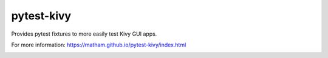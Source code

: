 pytest-kivy
===========

Provides pytest fixtures to more easily test Kivy GUI apps.

For more information: https://matham.github.io/pytest-kivy/index.html


.. image:: https://coveralls.io/repos/github/matham/pytest-kivy/badge.svg?branch=master
    :target: https://coveralls.io/github/matham/pytest-kivy?branch=master
    :alt: Coverage status


.. image:: https://github.com/matham/pytest-kivy/workflows/Python%20application/badge.svg
    :target: https://github.com/matham/pytest-kivy/actions
    :alt: Github action status
